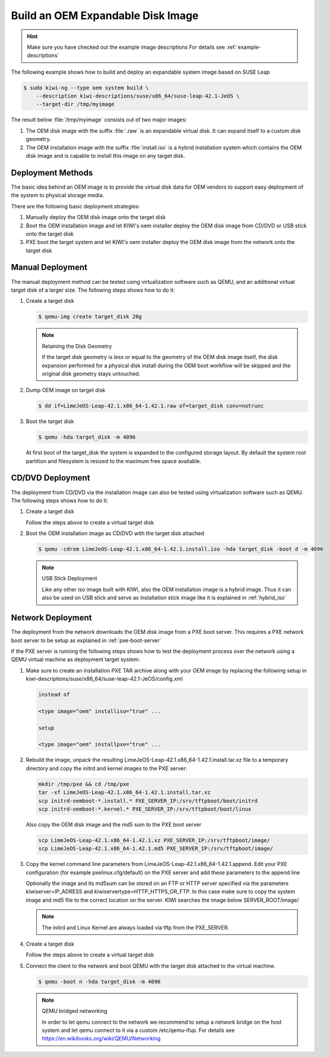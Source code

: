Build an OEM Expandable Disk Image
==================================

.. hint::

   Make sure you have checked out the example image descriptions
   For details see :ref:`example-descriptions`

The following example shows how to build and deploy an expandable
system image based on SUSE Leap

.. code:: bash

    $ sudo kiwi-ng --type oem system build \
        --description kiwi-descriptions/suse/x86_64/suse-leap-42.1-JeOS \
        --target-dir /tmp/myimage

The result below :file:`/tmp/myimage` consists out of two major images:

1. The OEM disk image with the suffix :file:`.raw` is an expandable
   virtual disk. It can expand itself to a custom disk geometry.

2. The OEM installation image with the suffix :file:`install.iso` is a
   hybrid installation system which contains the OEM disk image and is
   capable to install this image on any target disk.

Deployment Methods
------------------

The basic idea behind an OEM image is to provide the virtual disk data for
OEM vendors to support easy deployment of the system to physical storage
media.

There are the following basic deployment strategies:

1. Manually deploy the OEM disk image onto the target disk

2. Boot the OEM installation image and let KIWI's oem installer
   deploy the OEM disk image from CD/DVD or USB stick onto the target disk

3. PXE boot the target system and let KIWI's oem installer
   deploy the OEM disk image from the network onto the target disk

Manual Deployment
-----------------

The manual deployment method can be tested using virtualization software
such as QEMU, and an additional virtual target disk of a larger size.
The following steps shows how to do it:

1. Create a target disk

   .. code:: bash

       $ qemu-img create target_disk 20g

   .. note:: Retaining the Disk Geometry

       If the target disk geometry is less or equal to the geometry of
       the OEM disk image itself, the disk expansion performed for a physical
       disk install during the OEM boot workflow will be skipped and the
       original disk geometry stays untouched.

2. Dump OEM image on target disk

   .. code:: bash

       $ dd if=LimeJeOS-Leap-42.1.x86_64-1.42.1.raw of=target_disk conv=notrunc

3. Boot the target disk

   .. code:: bash

       $ qemu -hda target_disk -m 4096


   At first boot of the target_disk the system is expanded to the
   configured storage layout. By default the system root partition
   and filesystem is resized to the maximum free space available.

CD/DVD Deployment
-----------------

The deployment from CD/DVD via the installation image can
also be tested using virtualization software such as QEMU.
The following steps shows how to do it:

1. Create a target disk

   Follow the steps above to create a virtual target disk

2. Boot the OEM installation image as CD/DVD with the
   target disk attached

   .. code:: bash

       $ qemu -cdrom LimeJeOS-Leap-42.1.x86_64-1.42.1.install.iso -hda target_disk -boot d -m 4096

   .. note:: USB Stick Deployment

       Like any other iso image built with KIWI, also the OEM installation
       image is a hybrid image. Thus it can also be used on USB stick and
       serve as installation stick image like it is explained in
       :ref:`hybrid_iso`

Network Deployment
------------------

The deployment from the network downloads the OEM disk image from a
PXE boot server. This requires a PXE network boot server to be setup
as explained in :ref:`pxe-boot-server`

If the PXE server is running the following steps shows how to test the
deployment process over the network using a QEMU virtual machine as
deployment target system:

1. Make sure to create an installation PXE TAR archive along with your
   OEM image by replacing the following setup in
   kiwi-descriptions/suse/x86_64/suse-leap-42.1-JeOS/config.xml

   .. code:: xml

       instead of

       <type image="oem" installiso="true" ...

       setup

       <type image="oem" installpxe="true" ...


2. Rebuild the image, unpack the resulting
   LimeJeOS-Leap-42.1.x86_64-1.42.1.install.tar.xz file to a temporary
   directory and copy the initrd and kernel images to the PXE server:

   .. code:: bash

       mkdir /tmp/pxe && cd /tmp/pxe
       tar -xf LimeJeOS-Leap-42.1.x86_64-1.42.1.install.tar.xz
       scp initrd-oemboot-*.install.* PXE_SERVER_IP:/srv/tftpboot/boot/initrd
       scp initrd-oemboot-*.kernel.* PXE_SERVER_IP:/srv/tftpboot/boot/linux

   Also copy the OEM disk image and the md5 sum to the PXE boot server

   .. code:: bash

       scp LimeJeOS-Leap-42.1.x86_64-1.42.1.xz PXE_SERVER_IP:/srv/tftpboot/image/
       scp LimeJeOS-Leap-42.1.x86_64-1.42.1.md5 PXE_SERVER_IP:/srv/tftpboot/image/

3. Copy the kernel command line parameters from
   LimeJeOS-Leap-42.1.x86_64-1.42.1.append. Edit your PXE configuration
   (for example pxelinux.cfg/default) on the PXE server and add these
   parameters to the append line

   Optionally the image and its md5sum can be stored on an FTP or HTTP
   server specified via the parameters kiwiserver=IP_ADRESS and
   kiwiservertype=HTTP_HTTPS_OR_FTP. In this case make sure to copy the
   system image and md5 file to the correct location on the server.
   KIWI searches the image below SERVER_ROOT/image/

   .. note::

      The initrd and Linux Kernel are always loaded via tftp from the PXE_SERVER.

4. Create a target disk

   Follow the steps above to create a virtual target disk

5. Connect the client to the network and boot QEMU with the target disk
   attached to the virtual machine.

   .. code:: bash

      $ qemu -boot n -hda target_disk -m 4096

   .. note:: QEMU bridged networking

      In order to let qemu connect to the network we recommend to
      setup a network bridge on the host system and let qemu connect
      to it via a custom /etc/qemu-ifup. For details see
      https://en.wikibooks.org/wiki/QEMU/Networking
